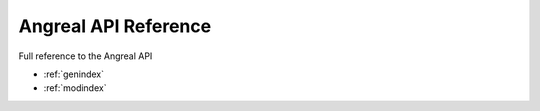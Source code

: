 Angreal API Reference
======================

Full reference to the Angreal API

- :ref:`genindex`
- :ref:`modindex`

